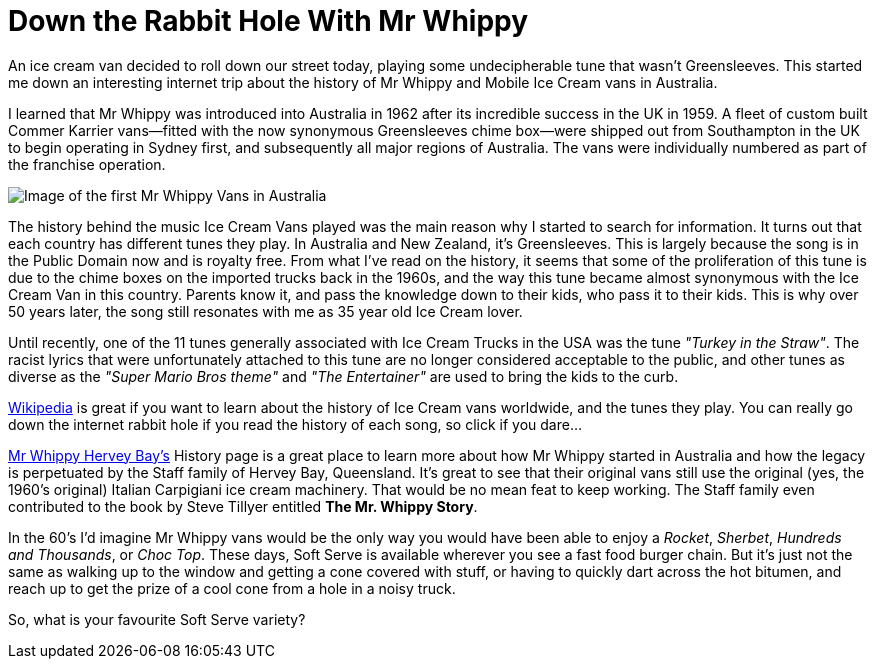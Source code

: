 = Down the Rabbit Hole With Mr Whippy
:hp-tags: Ice Cream, Mr Whippy, Greensleeves, Ice Cream Truck

An ice cream van decided to roll down our street today, playing some undecipherable tune that wasn't Greensleeves. This started me down an interesting internet trip about the history of Mr Whippy and Mobile Ice Cream vans in Australia.

I learned that Mr Whippy was introduced into Australia in 1962 after its incredible success in the UK in 1959. A fleet of custom built Commer Karrier vans--fitted with the now synonymous Greensleeves chime box--were shipped out from Southampton in the UK to begin operating in Sydney first, and subsequently all major regions of Australia. The vans were individually numbered as part of the franchise operation.

image::http://mrwhippyherveybay.com/images/Mr.Whippys-at-Myers-2.gif[Image of the first Mr Whippy Vans in Australia]

The history behind the music Ice Cream Vans played was the main reason why I started to search for information. It turns out that each country has different tunes they play. In Australia and New Zealand, it's Greensleeves. This is largely because the song is in the Public Domain now and is royalty free. From what I've read on the history, it seems that some of the proliferation of this tune is due to the chime boxes on the imported trucks back in the 1960s, and the way this tune became almost synonymous with the Ice Cream Van in this country. Parents know it, and pass the knowledge down to their kids, who pass it to their kids. This is why over 50 years later, the song still resonates with me as 35 year old Ice Cream lover.

Until recently, one of the 11 tunes generally associated with Ice Cream Trucks in the USA was the tune _"Turkey in the Straw"_. The racist lyrics that were unfortunately attached to this tune are no longer considered acceptable to the public, and other tunes as diverse as the _"Super Mario Bros theme"_ and _"The Entertainer"_ are used to bring the kids to the curb.

http://en.m.wikipedia.org/wiki/Ice_cream_van#In_Australia_and_New_Zealand[Wikipedia] is great if you want to learn about the history of Ice Cream vans worldwide, and the tunes they play. You can really go down the internet rabbit hole if you read the history of each song, so click if you dare…

http://mrwhippyherveybay.com/History.html[Mr Whippy Hervey Bay's] History page is a great place to learn more about how Mr Whippy started in Australia and how the legacy is perpetuated by the Staff family of Hervey Bay, Queensland. It's great to see that their original vans still use the original (yes, the 1960's original) Italian Carpigiani ice cream machinery. That would be no mean feat to keep working. The Staff family even contributed to the book by Steve Tillyer entitled *The Mr. Whippy Story*.

In the 60's I'd imagine Mr Whippy vans would be the only way you would have been able to enjoy a _Rocket_, _Sherbet_, _Hundreds and Thousands_, or _Choc Top_. These days, Soft Serve is available wherever you see a fast food burger chain. But it's just not the same as walking up to the window and getting a cone covered with stuff, or having to quickly dart across the hot bitumen, and reach up to get the prize of a cool cone from a hole in a noisy truck.

So, what is your favourite Soft Serve variety? 

